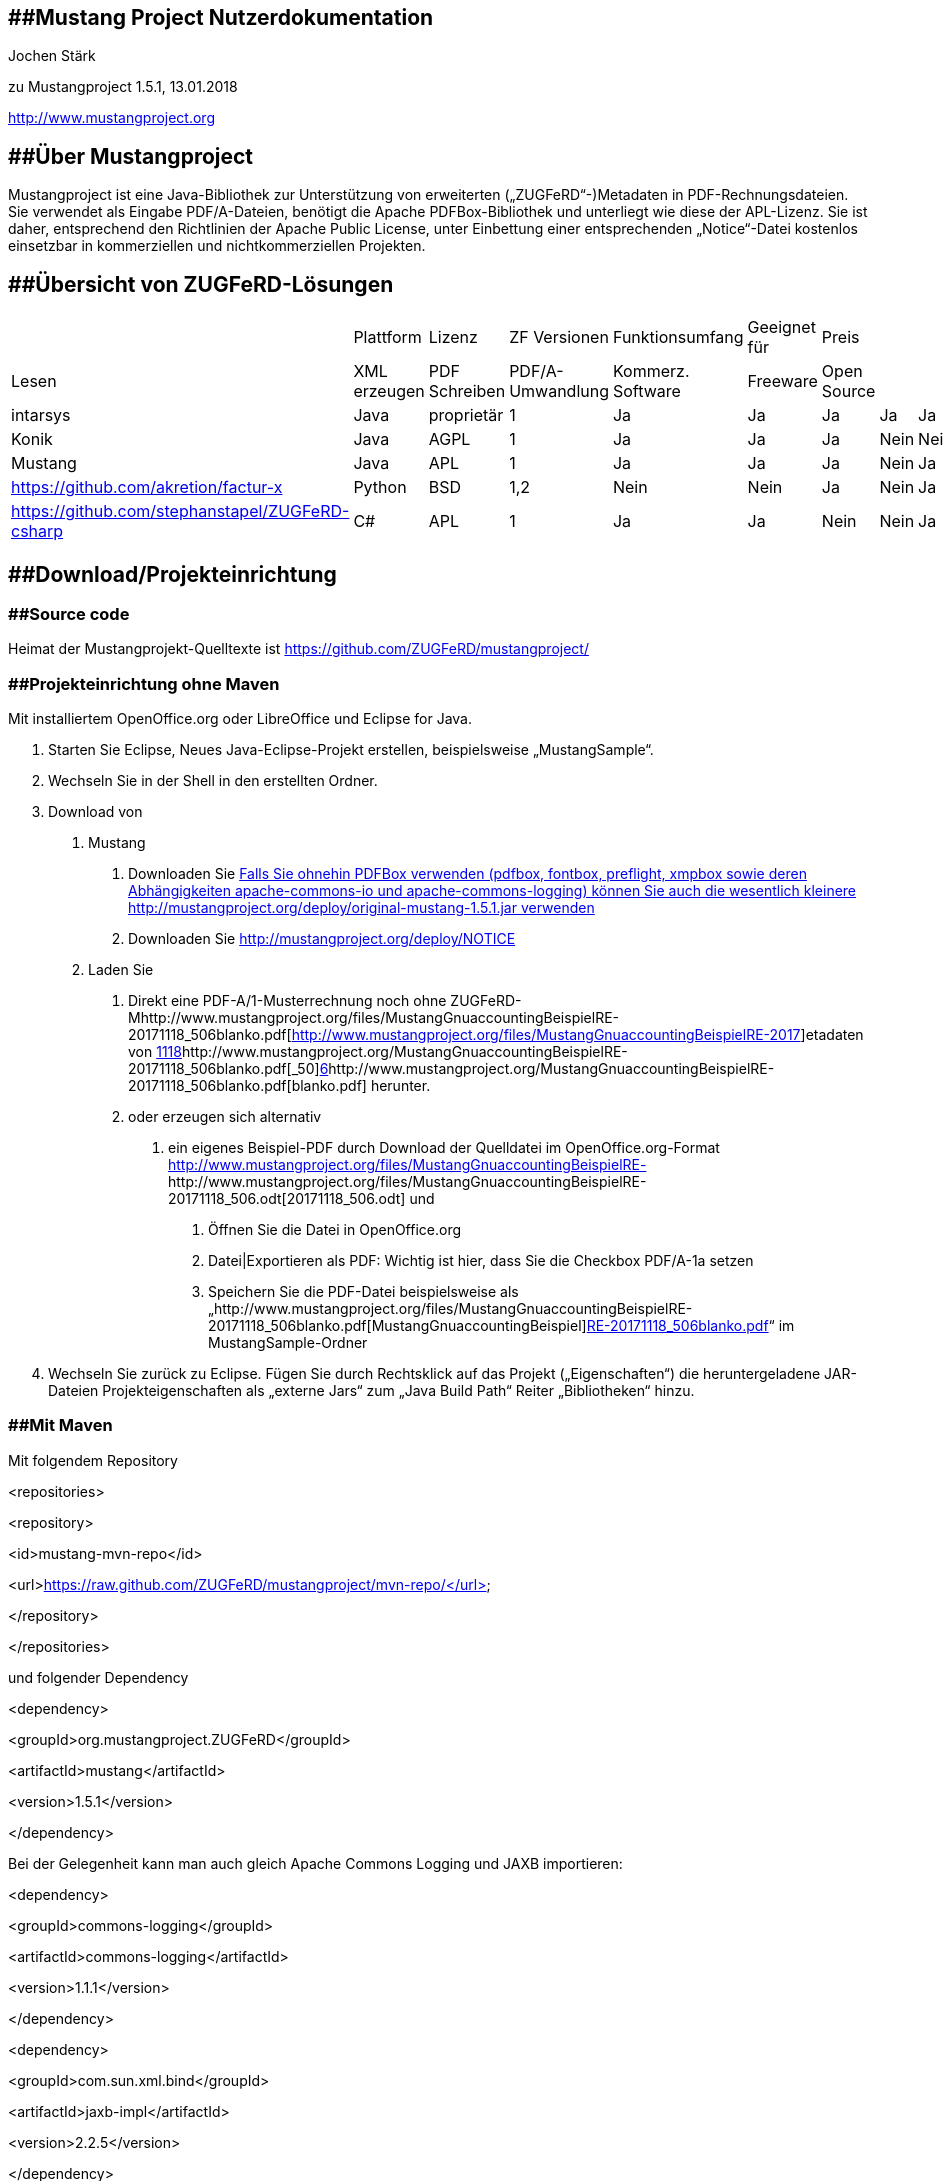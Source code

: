 == [#anchor]####Mustang Project Nutzerdokumentation

Jochen Stärk

zu Mustangproject 1.5.1, 13.01.2018

http://www.mustangproject.org/[http://www.mustangproject.org]

== [#anchor-1]####Über Mustangproject

Mustangproject ist eine Java-Bibliothek zur Unterstützung von
erweiterten („ZUGFeRD“-)Metadaten in PDF-Rechnungsdateien. Sie verwendet
als Eingabe PDF/A-Dateien, benötigt die Apache PDFBox-Bibliothek und
unterliegt wie diese der APL-Lizenz. Sie ist daher, entsprechend den
Richtlinien der Apache Public License, unter Einbettung einer
entsprechenden „Notice“-Datei kostenlos einsetzbar in kommerziellen und
nichtkommerziellen Projekten.

== [#anchor-2]####Übersicht von ZUGFeRD-Lösungen

[cols=",,,,,,,,,,,",]
|===
| |Plattform |Lizenz |ZF Versionen |Funktionsumfang |Geeignet für |Preis
| | | | |

|Lesen |XML erzeugen |PDF Schreiben |PDF/A-Umwandlung |Kommerz. Software
|Freeware |Open Source | | | | |

|intarsys |Java |proprietär |1 |Ja |Ja |Ja |Ja |Ja |Ja |Nein |a.A.

|Konik |Java |AGPL |1 |Ja |Ja |Ja |Nein |Nein |Nein |Ja |0 €

|Mustang |Java |APL |1 |Ja |Ja |Ja |Nein |Ja |Ja |Ja |0 €

|https://github.com/akretion/factur-x |Python |BSD |1,2 |Nein |Nein |Ja
|Nein |Ja |Ja |Ja |0€

|https://github.com/stephanstapel/ZUGFeRD-csharp |C# |APL |1 |Ja |Ja
|Nein |Nein |Ja |Ja |Ja |0 €
|===

== [#anchor-3]####Download/Projekteinrichtung

=== [#anchor-4]####Source code

Heimat der Mustangprojekt-Quelltexte ist
https://github.com/ZUGFeRD/mustangproject/

=== [#anchor-5]####Projekteinrichtung ohne Maven

Mit installiertem OpenOffice.org oder LibreOffice und Eclipse for Java.

[arabic]
. Starten Sie Eclipse, Neues Java-Eclipse-Projekt erstellen,
beispielsweise „MustangSample“.
.  Wechseln Sie in der Shell in den erstellten Ordner.
. Download von
[arabic]
.. Mustang
[arabic]
... Downloaden Sie
http://mustangproject.org/deploy/mustang-1.5.1.jarfootnote:[Falls Sie
ohnehin PDFBox verwenden (pdfbox, fontbox, preflight, xmpbox sowie deren
Abhängigkeiten apache-commons-io und apache-commons-logging) können Sie
auch die wesentlich kleinere
http://mustangproject.org/deploy/original-mustang-1.5.1.jar verwenden]
... Downloaden Sie http://mustangproject.org/deploy/NOTICE
.. Laden Sie
[arabic]
... Direkt eine PDF-A/1-Musterrechnung noch ohne
ZUGFeRD-Mhttp://www.mustangproject.org/files/MustangGnuaccountingBeispielRE-20171118_506blanko.pdf[http://www.mustangproject.org/files/MustangGnuaccountingBeispielRE-2017]etadaten
von
http://www.mustangproject.org/MustangGnuaccountingBeispielRE-20171118_506blanko.pdf[1118]http://www.mustangproject.org/MustangGnuaccountingBeispielRE-20171118_506blanko.pdf[_50]http://www.mustangproject.org/MustangGnuaccountingBeispielRE-20171118_506blanko.pdf[6]http://www.mustangproject.org/MustangGnuaccountingBeispielRE-20171118_506blanko.pdf[blanko.pdf]
herunter.
... oder erzeugen sich alternativ
[arabic]
.... ein eigenes Beispiel-PDF durch Download der Quelldatei im
OpenOffice.org-Format
http://www.mustangproject.org/files/MustangGnuaccountingBeispielRE-20171118_506.odt[http://www.mustangproject.org/files/MustangGnuaccountingBeispielRE-]http://www.mustangproject.org/files/MustangGnuaccountingBeispielRE-20171118_506.odt[20171118_506.odt]
und
[arabic]
..... Öffnen Sie die Datei in OpenOffice.org
..... Datei|Exportieren als PDF: Wichtig ist hier, dass Sie die Checkbox
PDF/A-1a setzen
..... Speichern Sie die PDF-Datei beispielsweise als
„http://www.mustangproject.org/files/MustangGnuaccountingBeispielRE-20171118_506blanko.pdf[MustangGnuaccountingBeispiel]http://www.mustangproject.org/files/MustangGnuaccountingBeispielRE-20171118_506blanko.pdf[RE-20171118_506blanko.pdf]“
im MustangSample-Ordner
. Wechseln Sie zurück zu Eclipse. Fügen Sie durch Rechtsklick auf das
Projekt („Eigenschaften“) die heruntergeladene JAR-Dateien
Projekteigenschaften als „externe Jars“ zum „Java Build Path“ Reiter
„Bibliotheken“ hinzu.

=== [#anchor-6]####Mit Maven

Mit folgendem Repository

<repositories>

<repository>

<id>mustang-mvn-repo</id>

<url>https://raw.github.com/ZUGFeRD/mustangproject/mvn-repo/</url>

</repository>

</repositories>

und folgender Dependency

<dependency>

<groupId>org.mustangproject.ZUGFeRD</groupId>

<artifactId>mustang</artifactId>

<version>1.5.1</version>

</dependency>

Bei der Gelegenheit kann man auch gleich Apache Commons Logging und JAXB
importieren:

<dependency>

<groupId>commons-logging</groupId>

<artifactId>commons-logging</artifactId>

<version>1.1.1</version>

</dependency>

<dependency>

<groupId>com.sun.xml.bind</groupId>

<artifactId>jaxb-impl</artifactId>

<version>2.2.5</version>

</dependency>

== [#anchor-7]####Lesen von ZUGFeRD-Daten

[arabic]
. Laden Sie sich eine PDF-Datei mit ZUGFeRD-Daten herunter,
beispielsweise
http://www.mustangproject.org/files/MustangGnuaccountingBeispielRE-20171118_506.pdf
. Erstellen Sie eine neue Java-Klasse unterhalb von src, beispielsweise
MustangReader. inklusive „Public static void main()“
. Geben Sie innerhalb von Main „ZUGFeRDImporter zi=**new**
ZUGFeRDImporter();“ ein und lassen Sie den Import durch STRG+SHIFT+O
ergänzen
. verwenden Sie zi.extract(PDF-Dateiname) und ggf. canParse() um
festzustellen ob es sich um ZUGFeRD-Daten handelt.
. Nach zi.parse() haben Sie Zugriff auf die getter wie getAmount()
. Welche Daten enthalten sind, können Sie der XML-Datei entnehmen die im
ZUGFeRD-Beispiel-PDF eingebettet ist

=== [#anchor-8]####Komplettes Lesebeispiel 

[arabic, start=7]
. 

*package* sample;

*import* org.mustangproject.ZUGFeRD.ZUGFeRDImporter;

*public* *class* Read \{

*public* *static* *void* main(String[] args) \{

ZUGFeRDImporter zi=**new** ZUGFeRDImporter();

zi.extract("./MustangGnuaccountingBeispielRE-20171118_506.pdf");

System._out_.println("Lese ZUGFeRD");

*if* (zi.canParse()) \{

zi.parse();

System._out_.println("Fälliger Betrag:"+zi.getAmount());

System._out_.println("BIC:"+zi.getBIC());

System._out_.println("IBAN:"+zi.getIBAN());

System._out_.println("Kontoinhaber:"+zi.getHolder());

System._out_.println("Rechnungsnr:"+zi.getForeignReference());

}

}

}

== [#anchor-9]####Schreiben einer ZUGFeRD-PDF-Datei

Ein Beispielprogramm zum Schreiben ist deshalb umfangreicher, weil
erstens mehr Daten in einer differenzierteren Struktur geschrieben
werden als derzeit beim Lesen benötigt und zweitens dem Exporter die
Daten per Interface zur Verfügung gestellt werden müssen.

[arabic]
. Erstellen Sie eine neue Klasse unterhalb von src, beispielsweise
MustangWriter inklusive des obligatorischen „Public static void main()“
.
. Ändern Sie __*public* *class* MustangWriter __in__ *public* *class*
MustangWriter *implements* IZUGFeRDExportableTransaction__
. Fügen Sie innerhalb der Klasse MustangWriter folgende Klassen hinzu
[arabic]
.. *class* _Contact_ *implements* IZUGFeRDExportableContact \{}
.. *class* _Item_ *implements* IZUGFeRDExportableItem \{
[arabic]
... _*private* BigDecimal price, quantity;_

*private* Product product;

[arabic, start=4]
. {blank}
[arabic]
.. }
.. *class* Product *implements* IZUGFeRDExportableProduct \{
[arabic]
... *private* String description, name, unit;

*private* BigDecimal VATPercent;

}

[arabic, start=5]
. Generieren Sie die Imports durch Drücken von STRG+SHIFT+O
. Markieren Sie den Klassennamen MustangWriter und drücken Sie
ALT+SHIFT+S, wählen Sie Override/Implement Methods und drücken Return.
. Klicken Sie auf Contact und Wiederholen Sie den letzten Schritt.
. Klicken Sie auf Item, markieren Sie die Variablen und wählen Sie
zuerst „_Generate Getters and Setters_“ nach drücken von ALT+SHIFT+S.
Wählen Sie alle Member aus und drücken Sie Return.
. Klicken Sie erneut auf Item, drücken von ALT+SHIFT+S und wählen
„Generate Constructor using Fields“. Wählen Sie erneut alle Member aus
und drücken Sie Return.
. Auf Item muss der Quick Fix „add unimplemented methods“ ausgeführt
werden, die zwei generierten Funktionen (getItemAllowances und
getItemCharges) dürfen null zurück geben.
. Wenden Sie die beiden letzten Schritte auch auf Product an: Klicken
Sie auf Product, markieren Sie die Variablen und wählen Sie „Generate
Getters and Setters“ nach drücken von ALT+SHIFT+S. Wählen Sie alle
Member aus und drücken Sie Return.
. Item benötigt neben den getter/setter auch noch andere Methode, wählen
Sie Item aus, drücken Sie ALT+SHIFT+S, wählen Sie Override/Implement
Methods
. Klicken Sie erneut auf Product, drücken von ALT+SHIFT+S und wählen
„Generate Constructor using Fields“. Wählen Sie erneut alle Member aus
und drücken Sie Return.
. Folgende Methoden von Contact sollten Folgendes zurückgeben:
[arabic]
.. getCountry(): "DE"
.. getLocation(): "Spielkreis"
.. getName(): "Theodor Est"
.. getStreet(): "Bahnstr. 42"
.. getVATID(): "DE999999999"
.. getZIP(): "88802";
. Folgende Methoden der Hauptklasse -MustangWriter- sollten folgendes
zurückgeben:
[arabic]
.. getDeliveryDate(): *new*
GregorianCalendar(2017,Calendar._NOVEMBER_,17).getTime()
.. Zweimaliges CTRL+SHIFT+O importiert die dazu nötige GregorianCalendar
und Calendar Klasse
.. getDueDate(): *new*
GregorianCalendar(2017,Calendar._DECEMBER_,9).getTime()
.. getIssueDate(): *new*
GregorianCalendar(2017,Calendar._NOVEMBER_,18).getTime()
.. __getNumber(): "RE-2017__1118__/50__6__"__
.. _getOwnBIC(): "COBADEFFXXX"_
.. getOwnBankName(): "Commerzbank"
.. getOwnCountry() "DE"
.. getOwnIBAN(): "DE88 2008 0000 0970 3757 00"
.. getOwnLocation() "Stadthausen"
.. _getOwnOrganisationName(): "Bei Spiel GmbH"_
.. getOwnStreet() "Ecke 12"
.. getOwnTaxID(): "22/815/0815/4"
.. getOwnVATID(): "DE136695976"
.. getOwnZIP(): "12345"
.. getOwnOrganisationFullPlaintextInfo(): "Bei Spiel GmbH\n"+
+
"Ecke 12\n"+
+
"12345 Stadthausen\n"+
+
"Geschäftsführer: Max Mustermann"
.. _getRecipient(): *new* Contact()_
+
.. getZFItems() der Hauptklasse kann jetzt Produkte anlegen und diese
als Array von Posten (Items) zurückliefern:
+
Item[] allItems=**new** Item[3];

Product designProduct=**new** Product("", "Künstlerische Gestaltung
(Stunde): Einer Beispielrechnung", "HUR", *new* BigDecimal("7.000000"));

Product balloonProduct=**new** Product("", "Luftballon: Bunt, ca.
500ml", "C62", *new* BigDecimal("19.000000"));

Product airProduct=**new** Product("", "Heiße Luft pro Liter", "LTR",
*new* BigDecimal("19.000000"));

allItems[0]=**new** Item(*new* BigDecimal("160"), *new* BigDecimal("1"),
designProduct);

allItems[1]=**new** Item(*new* BigDecimal("0.79"), *new*
BigDecimal("400"), balloonProduct);

allItems[2]=**new** Item(*new* BigDecimal("0.10"), *new*
BigDecimal("200"), airProduct);

*return* allItems;

[arabic]
. 

[arabic]
. {blank}
[arabic]
.. Legen Sie eine neue Funktion, beispielsweise „apply“ an (private
reicht).
.. In der Main-Methode der Hauptklasse instantiiert man jetzt die Klasse
und rufen Sie dort apply() auf.
.. In der apply-Methode kann man jetzt
[arabic]
... eine ZUGFeRDExporterFactory instantiieren,
... darauf Producer und Creator setzen (bspw. ZUGFeRDExporter ze=new
ZUGFeRDExporterFromA1Factory().setProducer(_"string"_).setCreator(_"string"_))
und über load die PDF-A/1-Datei angeben und über den Rückgabewert den
ZUGFeRDExporter holen. Die ZUGFeRD-Version kann man in der
setProducer.setCreator-Kette mit setZUGFeRDVersion(2) angeben.
... Auf dem Exporter ruft man diePDFattachZugferdFile-Methode (mit this
als IZUGFeRDExportableTransaction) auf und
... benutzt schlussendlich die export-Funktion. Die apply-Methode sieht
dann – mit entsprechenden try/catch-Blöcken- beispielsweise so aus:

* try* \{

System._out_.println("Lese Blanko-PDF");

ZUGFeRDExporter ze = *new*
ZUGFeRDExporterFromA1Factory().setProducer("My
Application").setCreator(System._getProperty_("user.name")).load("./MustangGnuaccountingBeispielRE-20171118_506blanko.pdf");

System._out_.println("Generiere ZUGFeRD-Daten");

ze.PDFattachZugferdFile(*this*);

System._out_.println("Schreibe ZUGFeRD-PDF");

ze.export("./MustangGnuaccountingBeispielRE-20171118_506new.pdf");

System._out_.println("Fertig.");

} *catch* (IOException e) \{

e.printStackTrace();

}

[arabic, start=2]
. {blank}
[arabic]
.. Ein CTRL+SHIFT+O hilft wieder beim Hinzufügen der nötigen Imports
.. „My Application“ und __System.getProperty("user.name") __werden in
den Metadaten als „Producer“ (in etwa: erstellende Anwendung)
beziehungsweise „Creator“ (in etwa: Autor) gespeichert. Bitte passen Sie
die Werte entsprechend Ihrer Anwendung an.
.. Starten Sie, es sollte eine valide ZUFeRD-Rechnung in
_./MustangGnuaccountingBeispielRE-20171118_506new.pdf_
+
erstellt werden.
.. Passen Sie ggf. die NOTICE-Datei an und fügen Sie Ihrer Anwendung
hinzu.
.. Stellen Sie sicher, dass die XML-Daten in der dem PDF eingebetteten
ZUGFeRD-invoice.xml immer den menschenlesbaren Daten im PDF entsprechen.

Die erzeugte Datei beinhaltet ZUGFeRD-invoice.xml statt factur-x.xml im
offiziellen Beispiel so lange die ZUGFeRD-Version in der Factory nicht
auf 2 gesetzt wurde.

[arabic]
. 

=== [#anchor-10]####Komplettes Schreibbeispiel

Siehe MustangWriter.java in diesem Verzeichnis.

=== [#anchor-11]####Schreiben eigener XML-Daten

Sollten Sie eine eigene Implementierung verwenden um ZUGFeRD-XML-Daten
zu erzeugen können Sie diese mit setZUGFeRDXMLData schreiben:

ZUGFeRDExporter ze;

*try* \{

System.*_out_*.println("Konvertiere zu PDF/A-3u");

ze = new

ZUGFeRDExporterFromA1Factory().setProducer("My

Application").setCreator(System._getProperty_("user.name")).load("./MustangGnuaccountingBeispielRE-20171118_506blanko.pdf");

System.*_out_*.println("Hänge ZUGFeRD-Datei an");

String ownZUGFeRDXML =
"<rsm:CrossIndustryDocument></rsm:CrossIndustryDocument>";

ze.setZUGFeRDXMLData(ownZUGFeRDXML.getBytes());

System.*_out_*.println("Schreibe ZUGFeRD-PDF");

ze.export("./Target.pdf");

System.*_out_*.println("Fertig.");

} *catch* (IOException e) \{

e.printStackTrace();

}

Mustangproject prüft, die Eingabedatei auf einigermaßen korrektes PDF/A
ist und dass die XML-Daten mindestens <rsm:CrossIndustry enthalten was
auf ZF1- (CrossIndustryDocument) und ZF2-Daten (CrossIndustryInvoice)
zutrifft.

=== [#anchor-12]####Zusatzfunktionen

* ZUGFeRDExporter.setTest() setzt ein Attribut im ZUGFeRD-XML, das
benutzt wird um eine Testrechnung auszuzeichnen.
* ZUGFeRDExporter.ignoreA1Errors() überspringt die Überprüfung der
Eingangsdatei auf PDF/A-1-Fehler
* Ein erster Versuch bestehendes ZUGFeRD1-XML in 2 zu konvertieren kann
mit String facturx=new
ZUGFeRDMigrator().migrateFromV1ToV2(zugferdInvoice); begonnen werden.
